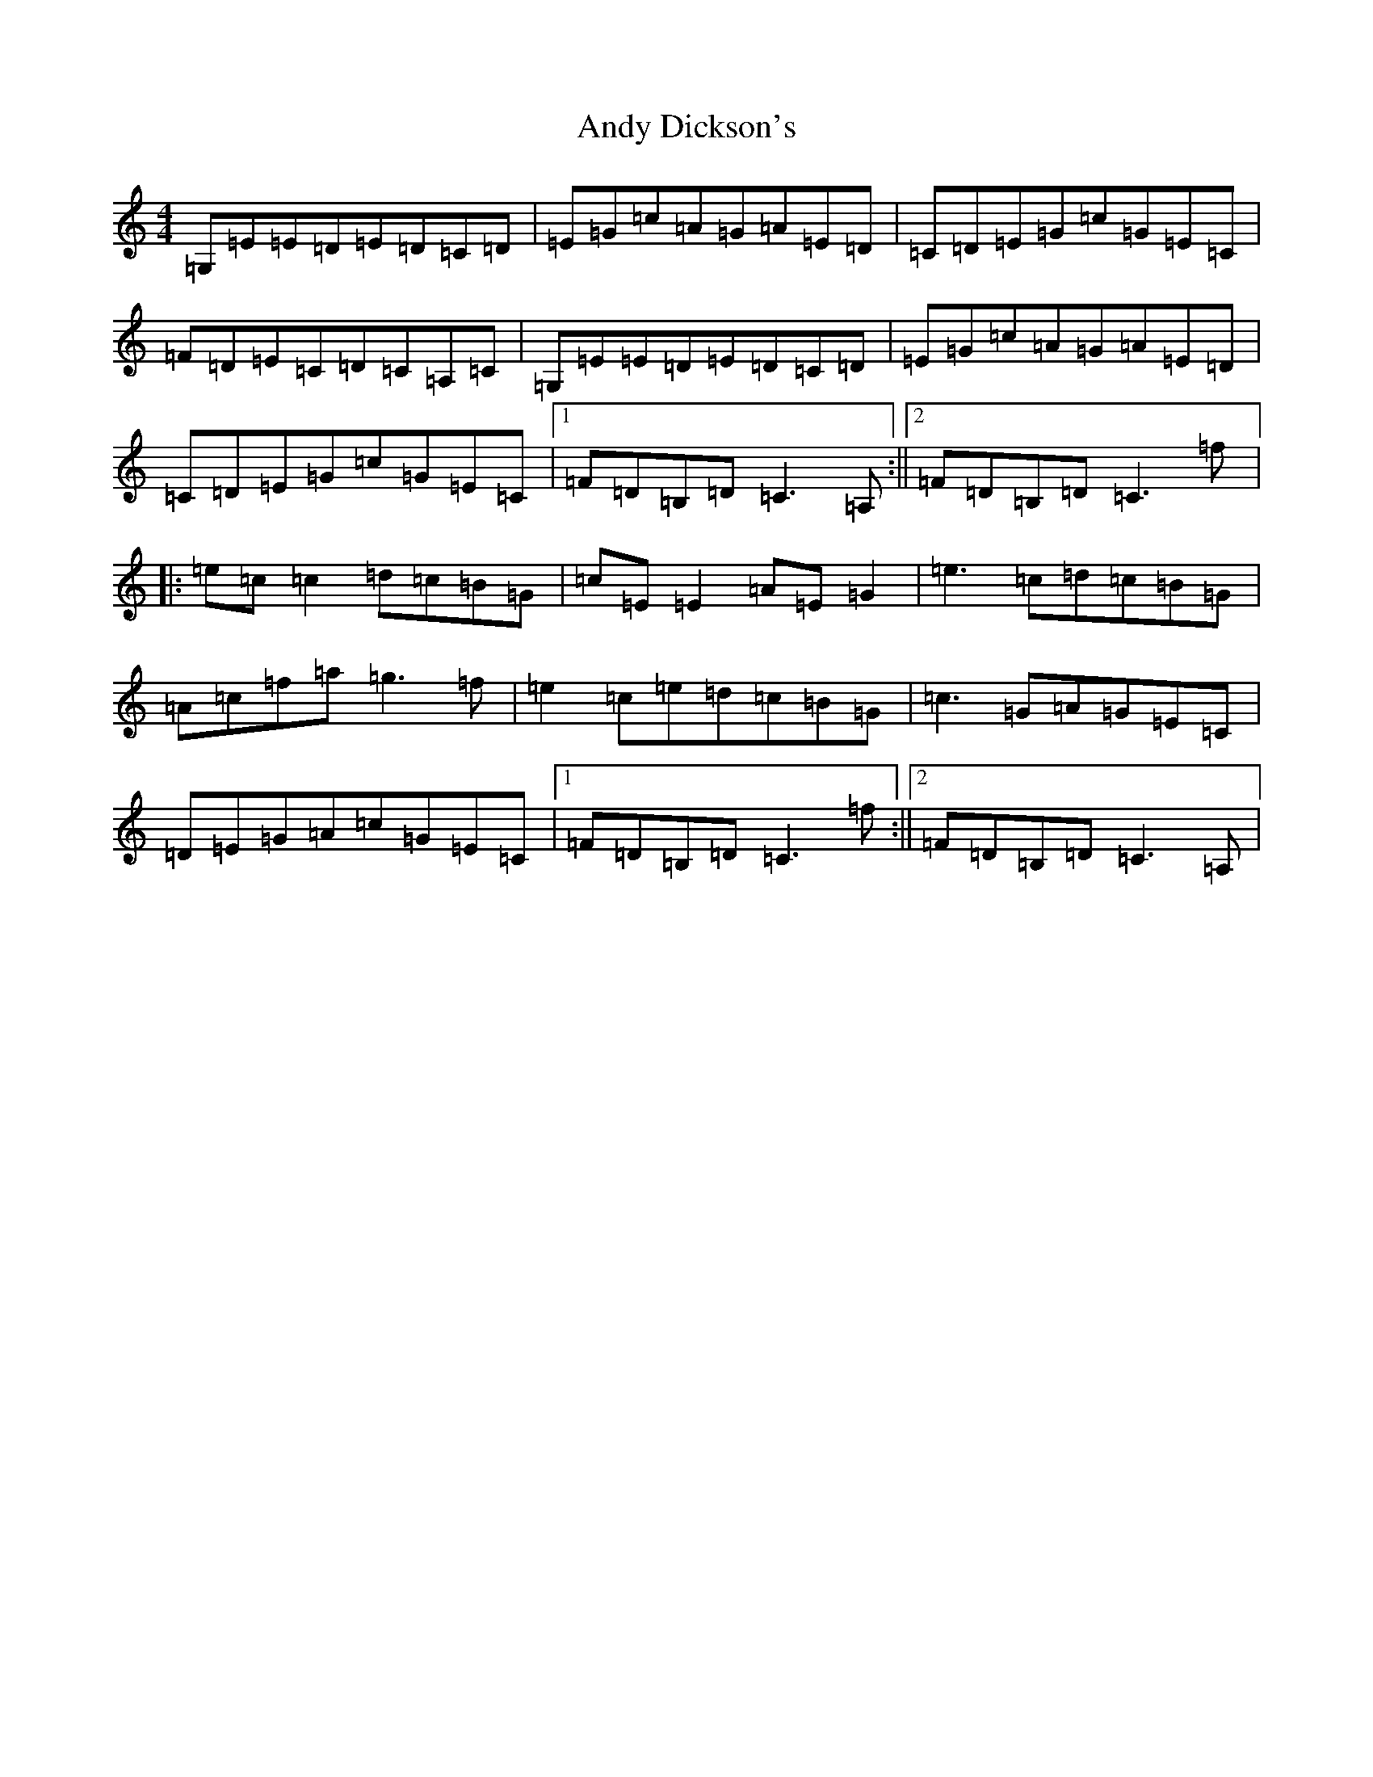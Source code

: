 X: 740
T: Andy Dickson's
S: https://thesession.org/tunes/4920#setting17335
R: reel
M:4/4
L:1/8
K: C Major
=G,=E=E=D=E=D=C=D|=E=G=c=A=G=A=E=D|=C=D=E=G=c=G=E=C|=F=D=E=C=D=C=A,=C|=G,=E=E=D=E=D=C=D|=E=G=c=A=G=A=E=D|=C=D=E=G=c=G=E=C|1=F=D=B,=D=C3=A,:||2=F=D=B,=D=C3=f|:=e=c=c2=d=c=B=G|=c=E=E2=A=E=G2|=e3=c=d=c=B=G|=A=c=f=a=g3=f|=e2=c=e=d=c=B=G|=c3=G=A=G=E=C|=D=E=G=A=c=G=E=C|1=F=D=B,=D=C3=f:||2=F=D=B,=D=C3=A,|